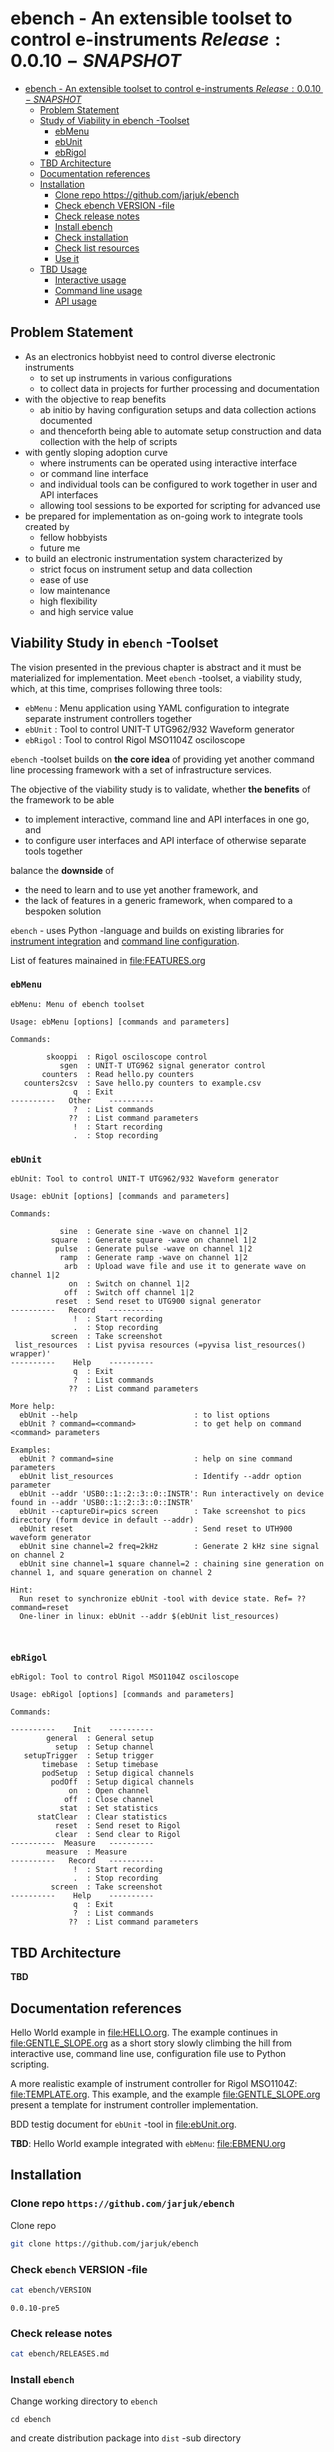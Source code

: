 
* ebench - An extensible toolset to control e-instruments $Release:0.0.10-SNAPSHOT$
:PROPERTIES:
:TOC:      :include all
:END:

:CONTENTS:
- [[#ebench---an-extensible-toolset-to-control-e-instruments-release0010-snapshot][ebench - An extensible toolset to control e-instruments $Release:0.0.10-SNAPSHOT$]]
  - [[#problem-statement][Problem Statement]]
  - [[#study-of-viability-in--ebench--toolset][Study of Viability in  ebench -Toolset]]
    - [[#ebmenu][ebMenu]]
    - [[#ebunit][ebUnit]]
    - [[#ebrigol][ebRigol]]
  - [[#tbd-architecture][TBD Architecture]]
  - [[#documentation-references][Documentation references]]
  - [[#installation][Installation]]
    - [[#clone-repo-httpsgithubcomjarjukebench][Clone repo https://github.com/jarjuk/ebench]]
    - [[#check-ebench-version--file][Check ebench VERSION -file]]
    - [[#check-release-notes][Check release notes]]
    - [[#install-ebench][Install ebench]]
    - [[#check-installation][Check installation]]
    - [[#check-list-resources][Check list resources]]
    - [[#use-it][Use it]]
  - [[#tbd-usage][TBD Usage]]
    - [[#interactive-usage][Interactive usage]]
    - [[#command-line-usage][Command line usage]]
    - [[#api-usage][API usage]]
:END:

** Problem Statement

- As an electronics hobbyist need to control diverse electronic
  instruments
  - to set up instruments in various configurations
  - to collect data in projects for further processing and
    documentation

- with the objective to reap benefits
  - ab initio by having configuration setups and data collection
    actions documented
  - and thenceforth being able to automate setup construction and data
    collection with the help of scripts

- with gently sloping adoption curve
  - where instruments can be operated using interactive interface
  - or command line interface
  - and individual tools can be configured to work together in user
    and API interfaces
  - allowing tool sessions to be exported for scripting for advanced
    use

- be prepared for implementation as on-going work to integrate tools
  created by
  - fellow hobbyists
  - future me

- to build an electronic instrumentation system characterized by
  - strict focus on instrument setup and data collection
  - ease of use 
  - low maintenance
  - high flexibility
  - and high service value


** Viability Study in ~ebench~ -Toolset

   The vision presented in the previous chapter is abstract and it
   must be materialized for implementation.  Meet ~ebench~ -toolset, a
   viability study, which, at this time, comprises following three
   tools:

   - ~ebMenu~ : Menu application using YAML configuration to integrate
     separate instrument controllers together
   - ~ebUnit~ : Tool to control UNIT-T UTG962/932 Waveform generator
   - ~ebRigol~ : Tool to control Rigol MSO1104Z osciloscope

   ~ebench~ -toolset builds on *the core idea* of providing yet
   another command line processing framework with a set of
   infrastructure services. 

   The objective of the viability study is to validate, whether *the
   benefits* of the framework to be able
     - to implement interactive, command line and API interfaces in
       one go, and
     - to configure user interfaces and API interface of otherwise
       separate tools together
       
   balance the *downside* of
     - the need to learn and to use yet another framework, and
     - the lack of features in a generic framework, when compared to a
       bespoken solution

   ~ebench~ - uses Python -language and builds on existing libraries
   for [[https://pyvisa.readthedocs.io/en/latest/][instrument integration]] and [[https://pypi.org/project/absl-py/][command line configuration]].

   List of features mainained in [[file:FEATURES.org]]

*** ~ebMenu~
#+BEGIN_SRC bash :eval no-export :results output :noweb yes :exports results
ebMenu ?
#+END_SRC

#+RESULTS:
#+begin_example
ebMenu: Menu of ebench toolset

Usage: ebMenu [options] [commands and parameters] 

Commands:

        skooppi  : Rigol osciloscope control
           sgen  : UNIT-T UTG962 signal generator control
       counters  : Read hello.py counters
   counters2csv  : Save hello.py counters to example.csv
              q  : Exit
----------   Other    ----------
              ?  : List commands
             ??  : List command parameters
              !  : Start recording
              .  : Stop recording
#+end_example


*** ~ebUnit~

#+BEGIN_SRC bash :eval no-export :results output :noweb yes :exports results
ebUnit ?
#+END_SRC

#+RESULTS:
#+begin_example
ebUnit: Tool to control UNIT-T UTG962/932 Waveform generator

Usage: ebUnit [options] [commands and parameters] 

Commands:

           sine  : Generate sine -wave on channel 1|2
         square  : Generate square -wave on channel 1|2
          pulse  : Generate pulse -wave on channel 1|2
           ramp  : Generate ramp -wave on channel 1|2
            arb  : Upload wave file and use it to generate wave on channel 1|2
             on  : Switch on channel 1|2
            off  : Switch off channel 1|2
          reset  : Send reset to UTG900 signal generator
----------   Record   ----------
              !  : Start recording
              .  : Stop recording
         screen  : Take screenshot
 list_resources  : List pyvisa resources (=pyvisa list_resources() wrapper)'
----------    Help    ----------
              q  : Exit
              ?  : List commands
             ??  : List command parameters

More help:
  ebUnit --help                          : to list options
  ebUnit ? command=<command>             : to get help on command <command> parameters

Examples:
  ebUnit ? command=sine                  : help on sine command parameters
  ebUnit list_resources                  : Identify --addr option parameter
  ebUnit --addr 'USB0::1::2::3::0::INSTR': Run interactively on device found in --addr 'USB0::1::2::3::0::INSTR'
  ebUnit --captureDir=pics screen        : Take screenshot to pics directory (form device in default --addr)
  ebUnit reset                           : Send reset to UTH900 waveform generator
  ebUnit sine channel=2 freq=2kHz        : Generate 2 kHz sine signal on channel 2
  ebUnit sine channel=1 square channel=2 : chaining sine generation on channel 1, and square generation on channel 2

Hint:
  Run reset to synchronize ebUnit -tool with device state. Ref= ?? command=reset
  One-liner in linux: ebUnit --addr $(ebUnit list_resources)


#+end_example



*** ~ebRigol~

#+BEGIN_SRC bash :eval no-export :results output :noweb yes :exports results
ebRigol ?
#+END_SRC

#+RESULTS:
#+begin_example
ebRigol: Tool to control Rigol MSO1104Z osciloscope

Usage: ebRigol [options] [commands and parameters] 

Commands:

----------    Init    ----------
        general  : General setup
          setup  : Setup channel
   setupTrigger  : Setup trigger
       timebase  : Setup timebase
       podSetup  : Setup digical channels
         podOff  : Setup digical channels
             on  : Open channel
            off  : Close channel
           stat  : Set statistics
      statClear  : Clear statistics
          reset  : Send reset to Rigol
          clear  : Send clear to Rigol
----------  Measure   ----------
        measure  : Measure
----------   Record   ----------
              !  : Start recording
              .  : Stop recording
         screen  : Take screenshot
----------    Help    ----------
              q  : Exit
              ?  : List commands
             ??  : List command parameters
#+end_example



** *TBD* Architecture 

*TBD*


** Documentation references

Hello World example in [[file:HELLO.org]]. The example continues in 
[[file:GENTLE_SLOPE.org]] as a short story slowly climbing the hill from
interactive use, command line use, configuration file use to Python
scripting.

A more realistic example of instrument controller for Rigol MSO1104Z:
[[file:TEMPLATE.org]]. This example, and the example [[file:GENTLE_SLOPE.org]]
present a template for instrument controller implementation.

BDD testig document for ~ebUnit~ -tool in [[file:ebUnit.org]].

*TBD*: Hello World example integrated with ~ebMenu~: [[file:EBMENU.org]]


** Installation
   :PROPERTIES:
   :header-args:bash: :dir  tmp
   :END:


*** Clone repo ~https://github.com/jarjuk/ebench~

#+BEGIN_SRC bash :eval no-export :results output :exports none
# Ensure correct directory
pwd
#+END_SRC

#+RESULTS:
: /home/jj/work/ebench/tmp

#+BEGIN_SRC bash :eval no-export :results output :exports none
# Cleanup previous installation
rm -rf ebench
#+END_SRC

#+RESULTS:

 Clone repo
 #+BEGIN_SRC bash :eval no-export :results output :exports code
 git clone https://github.com/jarjuk/ebench
 #+END_SRC

 #+RESULTS:


*** Check ~ebench~ VERSION -file

 #+BEGIN_SRC bash :eval no-export :results output :exports both
 cat ebench/VERSION
 #+END_SRC

 #+RESULTS:
 : 0.0.10-pre5


*** Check release notes

 #+BEGIN_SRC bash :eval no :results output :exports code
 cat ebench/RELEASES.md
 #+END_SRC


*** Install ~ebench~ 
    :PROPERTIES:
    :header-args:bash: :dir  tmp/ebench
    :END:

 Change working directory to  ~ebench~

 #+BEGIN_SRC 
 cd ebench
 #+END_SRC

 and create distribution package into ~dist~ -sub directory

  #+BEGIN_SRC bash :eval no-export :results output :exports code
  python3 setup.py  sdist  bdist_wheel
  #+END_SRC

  #+RESULTS:
  #+begin_example
  version 0.0.10-pre5 , packages ['ebench']
  running sdist
  running egg_info
  writing ebench.egg-info/PKG-INFO
  writing dependency_links to ebench.egg-info/dependency_links.txt
  writing entry points to ebench.egg-info/entry_points.txt
  writing requirements to ebench.egg-info/requires.txt
  writing top-level names to ebench.egg-info/top_level.txt
  reading manifest file 'ebench.egg-info/SOURCES.txt'
  writing manifest file 'ebench.egg-info/SOURCES.txt'
  running check
  creating ebench-0.0.10rc5
  creating ebench-0.0.10rc5/ebench
  creating ebench-0.0.10rc5/ebench.egg-info
  copying files to ebench-0.0.10rc5...
  copying setup.py -> ebench-0.0.10rc5
  copying ebench/CMDS.py -> ebench-0.0.10rc5/ebench
  copying ebench/Rigol.py -> ebench-0.0.10rc5/ebench
  copying ebench/Unit.py -> ebench-0.0.10rc5/ebench
  copying ebench/__init__.py -> ebench-0.0.10rc5/ebench
  copying ebench/ebMenu.py -> ebench-0.0.10rc5/ebench
  copying ebench/ebMenu.yaml -> ebench-0.0.10rc5/ebench
  copying ebench/ebRigol.py -> ebench-0.0.10rc5/ebench
  copying ebench/ebRigol_main.py -> ebench-0.0.10rc5/ebench
  copying ebench/ebUnit.py -> ebench-0.0.10rc5/ebench
  copying ebench/ebUnit_main.py -> ebench-0.0.10rc5/ebench
  copying ebench/ebench.py -> ebench-0.0.10rc5/ebench
  copying ebench/hello.py -> ebench-0.0.10rc5/ebench
  copying ebench.egg-info/PKG-INFO -> ebench-0.0.10rc5/ebench.egg-info
  copying ebench.egg-info/SOURCES.txt -> ebench-0.0.10rc5/ebench.egg-info
  copying ebench.egg-info/dependency_links.txt -> ebench-0.0.10rc5/ebench.egg-info
  copying ebench.egg-info/entry_points.txt -> ebench-0.0.10rc5/ebench.egg-info
  copying ebench.egg-info/requires.txt -> ebench-0.0.10rc5/ebench.egg-info
  copying ebench.egg-info/top_level.txt -> ebench-0.0.10rc5/ebench.egg-info
  copying ebench.egg-info/zip-safe -> ebench-0.0.10rc5/ebench.egg-info
  copying ebench/../RELEASES.md -> ebench-0.0.10rc5/ebench/..
  copying ebench/../VERSION -> ebench-0.0.10rc5/ebench/..
  Writing ebench-0.0.10rc5/setup.cfg
  Creating tar archive
  removing 'ebench-0.0.10rc5' (and everything under it)
  running bdist_wheel
  running build
  running build_py
  installing to build/bdist.linux-x86_64/wheel
  running install
  running install_lib
  creating build/bdist.linux-x86_64/wheel
  creating build/bdist.linux-x86_64/wheel/ebench
  copying build/lib/ebench/CMDS.py -> build/bdist.linux-x86_64/wheel/ebench
  copying build/lib/ebench/Rigol.py -> build/bdist.linux-x86_64/wheel/ebench
  copying build/lib/ebench/ebRigol_main.py -> build/bdist.linux-x86_64/wheel/ebench
  copying build/lib/ebench/ebMenu.yaml -> build/bdist.linux-x86_64/wheel/ebench
  copying build/lib/ebench/ebUnit.py -> build/bdist.linux-x86_64/wheel/ebench
  copying build/lib/ebench/ebMenu.py -> build/bdist.linux-x86_64/wheel/ebench
  copying build/lib/ebench/Unit.py -> build/bdist.linux-x86_64/wheel/ebench
  copying build/lib/ebench/hello.py -> build/bdist.linux-x86_64/wheel/ebench
  copying build/lib/ebench/ebRigol.py -> build/bdist.linux-x86_64/wheel/ebench
  copying build/lib/ebench/__init__.py -> build/bdist.linux-x86_64/wheel/ebench
  copying build/lib/ebench/ebench.py -> build/bdist.linux-x86_64/wheel/ebench
  copying build/lib/ebench/ebUnit_main.py -> build/bdist.linux-x86_64/wheel/ebench
  copying build/lib/VERSION -> build/bdist.linux-x86_64/wheel
  copying build/lib/RELEASES.md -> build/bdist.linux-x86_64/wheel
  running install_egg_info
  Copying ebench.egg-info to build/bdist.linux-x86_64/wheel/ebench-0.0.10rc5-py3.9.egg-info
  running install_scripts
  creating build/bdist.linux-x86_64/wheel/ebench-0.0.10rc5.dist-info/WHEEL
  creating 'dist/ebench-0.0.10rc5-py3-none-any.whl' and adding 'build/bdist.linux-x86_64/wheel' to it
  adding 'RELEASES.md'
  adding 'VERSION'
  adding 'ebench/CMDS.py'
  adding 'ebench/Rigol.py'
  adding 'ebench/Unit.py'
  adding 'ebench/__init__.py'
  adding 'ebench/ebMenu.py'
  adding 'ebench/ebMenu.yaml'
  adding 'ebench/ebRigol.py'
  adding 'ebench/ebRigol_main.py'
  adding 'ebench/ebUnit.py'
  adding 'ebench/ebUnit_main.py'
  adding 'ebench/ebench.py'
  adding 'ebench/hello.py'
  adding 'ebench-0.0.10rc5.dist-info/METADATA'
  adding 'ebench-0.0.10rc5.dist-info/WHEEL'
  adding 'ebench-0.0.10rc5.dist-info/entry_points.txt'
  adding 'ebench-0.0.10rc5.dist-info/top_level.txt'
  adding 'ebench-0.0.10rc5.dist-info/zip-safe'
  adding 'ebench-0.0.10rc5.dist-info/RECORD'
  removing build/bdist.linux-x86_64/wheel
  #+end_example

Check distribution package files created in ~dist~ directory:

#+BEGIN_SRC bash :eval no-export :results output :exports both
ls -ltr dist
#+END_SRC

#+RESULTS:
: total 68
: -rw-rw-r-- 1 jj jj 31438 huhti 27 21:54 ebench-0.0.10rc5.tar.gz
: -rw-rw-r-- 1 jj jj 36142 huhti 27 21:54 ebench-0.0.10rc5-py3-none-any.whl


 To install the latest version found in ~dist~ directory run

  #+BEGIN_SRC bash :eval no-export :results output :exports code
  VERSION_FILE=$(ls -1tr dist/*.tar.gz | tail -1| cut -f2)
  echo VERSION_FILE=$VERSION_FILE
  python3 -m pip install --user $VERSION_FILE  && echo installed $VERSION_FILE
  #+END_SRC

  #+RESULTS:
  #+begin_example
  VERSION_FILE=dist/ebench-0.0.10rc5.tar.gz
  Processing ./dist/ebench-0.0.10rc5.tar.gz
  Requirement already satisfied: pyvisa-py in /home/jj/.local/lib/python3.9/site-packages (from ebench==0.0.10rc5) (0.5.2)
  Requirement already satisfied: absl-py in /home/jj/.local/lib/python3.9/site-packages (from ebench==0.0.10rc5) (0.12.0)
  Requirement already satisfied: six in /home/jj/.local/lib/python3.9/site-packages (from absl-py->ebench==0.0.10rc5) (1.15.0)
  Requirement already satisfied: typing-extensions in /home/jj/.local/lib/python3.9/site-packages (from pyvisa-py->ebench==0.0.10rc5) (3.7.4.3)
  Requirement already satisfied: pyvisa>=1.11.0 in /home/jj/.local/lib/python3.9/site-packages (from pyvisa-py->ebench==0.0.10rc5) (1.11.3)
  Building wheels for collected packages: ebench
    Building wheel for ebench (setup.py): started
    Building wheel for ebench (setup.py): finished with status 'done'
    Created wheel for ebench: filename=ebench-0.0.10rc5-py3-none-any.whl size=36142 sha256=07bdf039d6994d75338ec4da6ac5d4cdf58eaf7838a9f3793cace3a7574df96d
    Stored in directory: /home/jj/.cache/pip/wheels/8d/02/08/cfc3a36bae88e51c539d93d049c095785ac537f4dbac91cc53
  Successfully built ebench
  Installing collected packages: ebench
    Attempting uninstall: ebench
      Found existing installation: ebench 0.0.10-SNAPSHOT
      Uninstalling ebench-0.0.10-SNAPSHOT:
        Successfully uninstalled ebench-0.0.10-SNAPSHOT
  Successfully installed ebench-0.0.10rc5
  installed dist/ebench-0.0.10rc5.tar.gz
  #+end_example


*** Check installation

 Run

 #+name: install_version
 #+BEGIN_SRC bash :eval no-export :results output :noweb yes :exports both
 ebMenu _version
 #+END_SRC

 and expect to see same version number noticed in ~VERSION~ -file
 above

 #+RESULTS: install_version
 : 0.0.10-pre5



*** Check list resources 

 Use command ~_list_resources~ to list VISA resource found by pyvisa tool 

 #+name: list_resources
 #+BEGIN_SRC bash :eval no-export :results output :noweb yes :exports both
 ebMenu  _list_resources
 #+END_SRC

 In development environment it returns:

 #+RESULTS: list_resources
 : ('USB0::26198::2100::1485061822::0::INSTR',)


*** Use it

#+BEGIN_SRC bash :eval no-export :results output
ebMenu --debug=1  '?' 
#+END_SRC

#+RESULTS:
#+begin_example
ebMenu: Menu of ebench toolset

Usage: ebMenu [options] [commands and parameters] 

Commands:

        skooppi  : Rigol osciloscope control
           sgen  : UNIT-T UTG962 signal generator control
              q  : Exit
----------   Other    ----------
              ?  : List commands
             ??  : List command parameters
              !  : Start recording
              .  : Stop recording
#+end_example




** *TBD* Usage

*TDB*

*** Interactive usage

~ebench~ -tools  should give usage instructions with ~?~ -command.

For example running 

#+BEGIN_SRC bash :eval no-export :results output :exports both :noweb yes
cat <<EOF | ebMenu
?
q
EOF
#+END_SRC

#+RESULTS:
#+begin_example
[?=help, q=quit] > ebMenu: Menu of ebench toolset

Usage: ebMenu [options] [commands and parameters] 

Commands:

        skooppi  : Rigol osciloscope control
           sgen  : UNIT-T UTG962 signal generator control
       counters  : Read hello.py counters
   counters2csv  : Save hello.py counters to example.csv
              q  : Exit
----------   Other    ----------
              ?  : List commands
             ??  : List command parameters
              !  : Start recording
              .  : Stop recording
[?=help, q=quit] > 
#+end_example


*** Command line usage

#+BEGIN_SRC bash :eval no-export :results output :noweb yes
<<ebMenu>> ? 
#+END_SRC

#+RESULTS:
#+begin_example
ebMenu: Menu of ebench toolset

Usage: ebMenu [options] [commands and parameters] 

Commands:

        skooppi  : Rigol osciloscope control
           sgen  : UNIT-T UTG962 signal generator control
       counters  : Read hello.py counters
   counters2csv  : Save hello.py counters to example.csv
              q  : Exit
----------   Other    ----------
              ?  : List commands
             ??  : List command parameters
              !  : Start recording
              .  : Stop recording
#+end_example


*** API usage


* Fin                                                              :noexport:


   # Local Variables:
   # org-confirm-babel-evaluate: nil
   # End:



